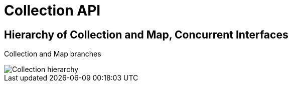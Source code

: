 ifndef::imagesdir[:imagesdir: ../../images]

= Collection API

== Hierarchy of Collection and Map, Concurrent Interfaces

Collection and Map branches

image::collection/collection.png[Collection hierarchy]


